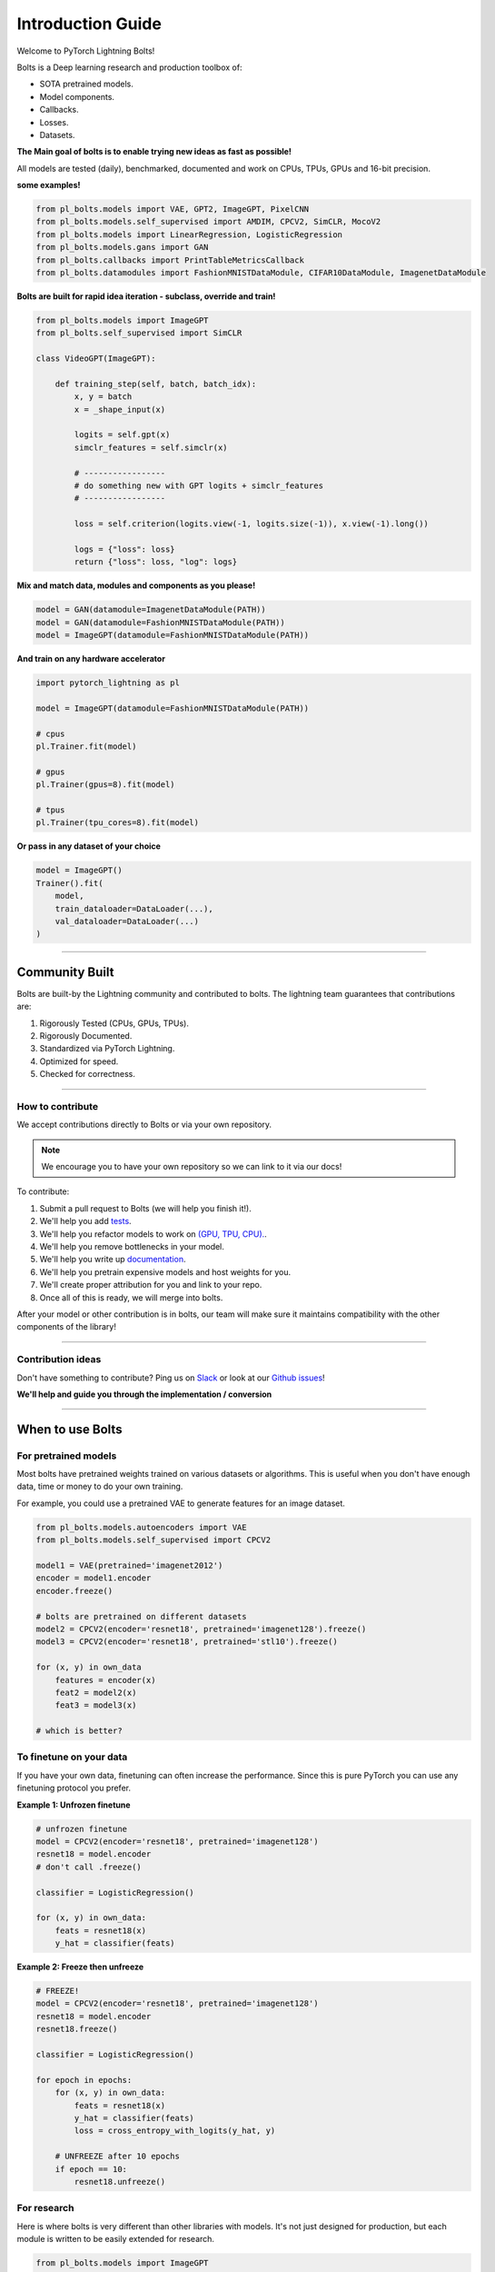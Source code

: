 Introduction Guide
==================
Welcome to PyTorch Lightning Bolts!

Bolts is a Deep learning research and production toolbox of:

- SOTA pretrained models.
- Model components.
- Callbacks.
- Losses.
- Datasets.

**The Main goal of bolts is to enable trying new ideas as fast as possible!**

All models are tested (daily), benchmarked, documented and work on CPUs, TPUs, GPUs and 16-bit precision.

**some examples!**

.. code-block:: python

    from pl_bolts.models import VAE, GPT2, ImageGPT, PixelCNN
    from pl_bolts.models.self_supervised import AMDIM, CPCV2, SimCLR, MocoV2
    from pl_bolts.models import LinearRegression, LogisticRegression
    from pl_bolts.models.gans import GAN
    from pl_bolts.callbacks import PrintTableMetricsCallback
    from pl_bolts.datamodules import FashionMNISTDataModule, CIFAR10DataModule, ImagenetDataModule

**Bolts are built for rapid idea iteration - subclass, override and train!**

.. code-block:: python

    from pl_bolts.models import ImageGPT
    from pl_bolts.self_supervised import SimCLR

    class VideoGPT(ImageGPT):

        def training_step(self, batch, batch_idx):
            x, y = batch
            x = _shape_input(x)

            logits = self.gpt(x)
            simclr_features = self.simclr(x)

            # -----------------
            # do something new with GPT logits + simclr_features
            # -----------------

            loss = self.criterion(logits.view(-1, logits.size(-1)), x.view(-1).long())

            logs = {"loss": loss}
            return {"loss": loss, "log": logs}

**Mix and match data, modules and components as you please!**

.. code-block:: python

    model = GAN(datamodule=ImagenetDataModule(PATH))
    model = GAN(datamodule=FashionMNISTDataModule(PATH))
    model = ImageGPT(datamodule=FashionMNISTDataModule(PATH))

**And train on any hardware accelerator**

.. code-block:: python

    import pytorch_lightning as pl

    model = ImageGPT(datamodule=FashionMNISTDataModule(PATH))

    # cpus
    pl.Trainer.fit(model)

    # gpus
    pl.Trainer(gpus=8).fit(model)

    # tpus
    pl.Trainer(tpu_cores=8).fit(model)

**Or pass in any dataset of your choice**

.. code-block:: python

    model = ImageGPT()
    Trainer().fit(
        model,
        train_dataloader=DataLoader(...),
        val_dataloader=DataLoader(...)
    )

-------------

Community Built
---------------
Bolts are built-by the Lightning community and contributed to bolts.
The lightning team guarantees that contributions are:

1. Rigorously Tested (CPUs, GPUs, TPUs).
2. Rigorously Documented.
3. Standardized via PyTorch Lightning.
4. Optimized for speed.
5. Checked for correctness.

-------------

How to contribute
^^^^^^^^^^^^^^^^^
We accept contributions directly to Bolts or via your own repository.

.. note:: We encourage you to have your own repository so we can link to it via our docs!

To contribute:

1. Submit a pull request to Bolts (we will help you finish it!).
2. We'll help you add `tests <https://github.com/PyTorchLightning/pytorch-lightning-bolts/tree/master/tests>`_.
3. We'll help you refactor models to work on `(GPU, TPU, CPU). <https://www.youtube.com/watch?v=neuNEcN9FK4>`_.
4. We'll help you remove bottlenecks in your model.
5. We'll help you write up `documentation <https://pytorch-lightning-bolts.readthedocs.io/en/latest/convolutional.html#image-gpt>`_.
6. We'll help you pretrain expensive models and host weights for you.
7. We'll create proper attribution for you and link to your repo.
8. Once all of this is ready, we will merge into bolts.


After your model or other contribution is in bolts, our team will make sure it maintains compatibility
with the other components of the library!

---------------

Contribution ideas
^^^^^^^^^^^^^^^^^^
Don't have something to contribute? Ping us on
`Slack <https://join.slack.com/t/pytorch-lightning/shared_invite/zt-f6bl2l0l-JYMK3tbAgAmGRrlNr00f1A>`_
or look at our `Github issues <https://github.com/PyTorchLightning/pytorch-lightning-bolts/
issues?q=is%3Aissue+is%3Aopen+label%3A%22Model+to+implement%22>`_!

**We'll help and guide you through the implementation / conversion**

---------------

When to use Bolts
-----------------

For pretrained models
^^^^^^^^^^^^^^^^^^^^^
Most bolts have pretrained weights trained on various datasets or algorithms. This is useful when you
don't have enough data, time or money to do your own training.

For example, you could use a pretrained VAE to generate features for an image dataset.

.. code-block:: python

    from pl_bolts.models.autoencoders import VAE
    from pl_bolts.models.self_supervised import CPCV2

    model1 = VAE(pretrained='imagenet2012')
    encoder = model1.encoder
    encoder.freeze()

    # bolts are pretrained on different datasets
    model2 = CPCV2(encoder='resnet18', pretrained='imagenet128').freeze()
    model3 = CPCV2(encoder='resnet18', pretrained='stl10').freeze()

    for (x, y) in own_data
        features = encoder(x)
        feat2 = model2(x)
        feat3 = model3(x)

    # which is better?

To finetune on your data
^^^^^^^^^^^^^^^^^^^^^^^^
If you have your own data, finetuning can often increase the performance. Since this is pure PyTorch
you can use any finetuning protocol you prefer.

**Example 1: Unfrozen finetune**

.. code-block:: python

    # unfrozen finetune
    model = CPCV2(encoder='resnet18', pretrained='imagenet128')
    resnet18 = model.encoder
    # don't call .freeze()

    classifier = LogisticRegression()

    for (x, y) in own_data:
        feats = resnet18(x)
        y_hat = classifier(feats)

**Example 2: Freeze then unfreeze**

.. code-block:: python

    # FREEZE!
    model = CPCV2(encoder='resnet18', pretrained='imagenet128')
    resnet18 = model.encoder
    resnet18.freeze()

    classifier = LogisticRegression()

    for epoch in epochs:
        for (x, y) in own_data:
            feats = resnet18(x)
            y_hat = classifier(feats)
            loss = cross_entropy_with_logits(y_hat, y)

        # UNFREEZE after 10 epochs
        if epoch == 10:
            resnet18.unfreeze()

For research
^^^^^^^^^^^^
Here is where bolts is very different than other libraries with models. It's not just designed
for production, but each module is written to be easily extended for research.

.. code-block:: python

    from pl_bolts.models import ImageGPT
    from pl_bolts.self_supervised import SimCLR

    class VideoGPT(ImageGPT):

        def training_step(self, batch, batch_idx):
            x, y = batch
            x = _shape_input(x)

            logits = self.gpt(x)
            simclr_features = self.simclr(x)

            # -----------------
            # do something new with GPT logits + simclr_features
            # -----------------

            loss = self.criterion(logits.view(-1, logits.size(-1)), x.view(-1).long())

            logs = {"loss": loss}
            return {"loss": loss, "log": logs}

Or perhaps your research is in self_supervised_learning and you want to do a new SimCLR. In this case, the only
thing you want to change is the loss.

By subclassing you can focus on changing a single piece of a system without worrying that the other parts work
(because if they are in Bolts, then they do and we've tested it).

.. code-block:: python

    # subclass SimCLR and change ONLY what you want to try
    class ComplexCLR(SimCLR):

        def init_loss(self):
            return self.new_xent_loss

        def new_xent_loss(self):
            out = torch.cat([out_1, out_2], dim=0) n_samples = len(out)

            # Full similarity matrix
            cov = torch.mm(out, out.t().contiguous())
            sim = torch.exp(cov / temperature)

            # Negative similarity
            mask = ~torch.eye(n_samples, device=sim.device).bool()
            neg = sim.masked_select(mask).view(n_samples, -1).sum(dim=-1)

            # ------------------
            # some new thing we want to do
            # ------------------

            # Positive similarity :
            pos = torch.exp(torch.sum(out_1 * out_2, dim=-1) / temperature)
            pos = torch.cat([pos, pos], dim=0)
            loss = -torch.log(pos / neg).mean()

            return loss

Callbacks
---------
Callbacks are arbitrary programs which can run at any points in time within a training loop in Lightning.

Bolts houses a collection of callbacks that are community contributed and can work in any Lightning Module!

.. code-block:: python

    from pl_bolts.callbacks import PrintTableMetricsCallback
    import pytorch_lightning as pl

    trainer = pl.Trainer(callbacks=[PrintTableMetricsCallback()])

--------------

DataModules
-----------
In PyTorch, working with data has these major elements.

    1. Downloading, saving and preparing the dataset.
    2. Splitting into train, val and test.
    3. For each split, applying different transforms

A DataModule groups together those actions into a single reproducible `DataModule` that can be shared
around to guarantee:

    1. Consistent data preprocessing (download, splits, etc...)
    2. The same exact splits
    3. The same exact transforms

.. code-block:: python

    from pl_bolts.datamodules import ImagenetDataModule

    dm = ImagenetDataModule(data_dir=PATH)

    # standard PyTorch!
    train_loader = dm.train_dataloader()
    val_loader = dm.val_dataloader()
    test_loader = dm.test_dataloader()

    Trainer().fit(
        model,
        train_loader,
        val_loader
    )


But when paired with PyTorch LightningModules (all bolts models), you can plug and play
full dataset definitions with the same splits, transforms, etc...


.. code-block:: python

    imagenet = ImagenetDataModule(PATH)
    model = VAE(datamodule=imagenet)
    model = ImageGPT(datamodule=imagenet)
    model = GAN(datamodule=imagenet)



We even have prebuilt modules to bridge the gap between Numpy, Sklearn and PyTorch

.. code-block:: python

    from sklearn.datasets import load_boston
    from pl_bolts.datamodules import SklearnDataModule

    X, y = load_boston(return_X_y=True)
    datamodule = SklearnDataModule(X, y)

    model = LitModel(datamodule)

---------------

Regression Heroes
-----------------
In case your job or research doesn't need a "hammer", we offer implementations of Classic ML models
which benefit from lightning's multi-GPU and TPU support.

So, now you can run huge workloads scalably, without needing to do any engineering.
For instance, here we can run Logistic Regression on Imagenet (each epoch takes about 3 minutes)!

.. code-block:: python

    from pl_bolts.models.regression import LogisticRegression

    imagenet = ImagenetDataModule(PATH)

    # 224 x 224 x 3
    pixels_per_image = 150528
    model = LogisticRegression(input_dim=pixels_per_image, num_classes=1000)
    model.prepare_data = imagenet.prepare_data

    trainer = Trainer(gpus=2)
    trainer.fit(
        model,
        imagenet.train_dataloader(batch_size=256),
        imagenet.val_dataloader(batch_size=256)
    )

Linear Regression
^^^^^^^^^^^^^^^^^
Here's an example for Linear regression

.. code-block:: python

    import pytorch_lightning as pl
    from pl_bolts.datamodules import SklearnDataModule
    from sklearn.datasets import load_boston

    # link the numpy dataset to PyTorch
    X, y = load_boston(return_X_y=True)
    loaders = SklearnDataModule(X, y)

    # training runs training batches while validating against a validation set
    model = LinearRegression()
    trainer = pl.Trainer(num_gpus=8)
    trainer.fit(model, loaders.train_dataloader(), loaders.val_dataloader())

Once you're done, you can run the test set if needed.

.. code-block:: python

    trainer.test(test_dataloaders=loaders.test_dataloader())

But more importantly, you can scale up to many GPUs, TPUs or even CPUs

.. code-block:: python

    # 8 GPUs
    trainer = pl.Trainer(num_gpus=8)

    # 8 TPU cores
    trainer = pl.Trainer(tpu_cores=8)

    # 32 GPUs
    trainer = pl.Trainer(num_gpus=8, num_nodes=4)

    # 128 CPUs
    trainer = pl.Trainer(num_processes=128)

Logistic Regression
^^^^^^^^^^^^^^^^^^^
Here's an example for Logistic regression

.. code-block:: python

    from sklearn.datasets import load_iris
    from pl_bolts.models.regression import LogisticRegression
    from pl_bolts.datamodules import SklearnDataModule
    import pytorch_lightning as pl

    # use any numpy or sklearn dataset
    X, y = load_iris(return_X_y=True)
    dm = SklearnDataModule(X, y)

    # build model
    model = LogisticRegression(input_dim=4, num_classes=3)

    # fit
    trainer = pl.Trainer(tpu_cores=8, precision=16)
    trainer.fit(model, dm.train_dataloader(), dm.val_dataloader())

    trainer.test(test_dataloaders=dm.test_dataloader(batch_size=12))

Any input will be flattened across all dimensions except the firs one (batch).
This means images, sound, etc... work out of the box.

.. code-block:: python

    # create dataset
    dm = MNISTDataModule(num_workers=0, data_dir=tmpdir)

    model = LogisticRegression(input_dim=28 * 28, num_classes=10, learning_rate=0.001)
    model.prepare_data = dm.prepare_data
    model.train_dataloader = dm.train_dataloader
    model.val_dataloader = dm.val_dataloader
    model.test_dataloader = dm.test_dataloader

    trainer = pl.Trainer(max_epochs=2)
    trainer.fit(model)
    trainer.test(model)
    # {test_acc: 0.92}

But more importantly, you can scale up to many GPUs, TPUs or even CPUs

.. code-block:: python

    # 8 GPUs
    trainer = pl.Trainer(num_gpus=8)

    # 8 TPUs
    trainer = pl.Trainer(tpu_cores=8)

    # 32 GPUs
    trainer = pl.Trainer(num_gpus=8, num_nodes=4)

    # 128 CPUs
    trainer = pl.Trainer(num_processes=128)

----------------

Regular PyTorch
---------------
Everything in bolts also works with regular PyTorch since they are all just nn.Modules!

However, if you train using Lightning you don't have to deal with engineering code :)

----------------

Command line support
--------------------
Any bolt module can also be trained from the command line

.. code-block:: bash

    cd pl_bolts/models/autoencoders/basic_vae
    python basic_vae_pl_module.py

Each script accepts Argparse arguments for both the lightning trainer and the model

.. code-block:: bash

    python basic_vae_pl_module.py --latent_dim 32 --batch_size 32 --gpus 4 --max_epochs 12
